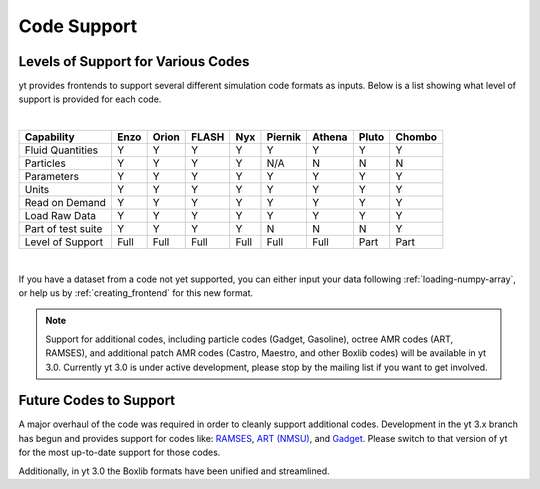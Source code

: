 
.. _code-support:

Code Support
============

Levels of Support for Various Codes
-----------------------------------

yt provides frontends to support several different simulation code formats 
as inputs.  Below is a list showing what level of support is provided for
each code.

|

+----------------------+------+-------+-------+------+---------+--------+-------+--------+
| Capability           | Enzo | Orion | FLASH | Nyx  | Piernik | Athena | Pluto | Chombo |
+======================+======+=======+=======+======+=========+========+=======+========+
| Fluid Quantities     |   Y  |   Y   |   Y   |  Y   |    Y    |   Y    |   Y   |    Y   |
+----------------------+------+-------+-------+------+---------+--------+-------+--------+
| Particles            |   Y  |   Y   |   Y   |  Y   |   N/A   |   N    |   N   |    N   |
+----------------------+------+-------+-------+------+---------+--------+-------+--------+
| Parameters           |   Y  |   Y   |   Y   |  Y   |    Y    |   Y    |   Y   |    Y   |
+----------------------+------+-------+-------+------+---------+--------+-------+--------+
| Units                |   Y  |   Y   |   Y   |  Y   |    Y    |   Y    |   Y   |    Y   |
+----------------------+------+-------+-------+------+---------+--------+-------+--------+
| Read on Demand       |   Y  |   Y   |   Y   |  Y   |    Y    |   Y    |   Y   |    Y   |
+----------------------+------+-------+-------+------+---------+--------+-------+--------+
| Load Raw Data        |   Y  |   Y   |   Y   |  Y   |    Y    |   Y    |   Y   |    Y   |
+----------------------+------+-------+-------+------+---------+--------+-------+--------+
| Part of test suite   |   Y  |   Y   |   Y   |  Y   |    N    |   N    |   N   |    Y   |
+----------------------+------+-------+-------+------+---------+--------+-------+--------+
| Level of Support     | Full | Full  | Full  | Full |  Full   |  Full  | Part  |  Part  |
+----------------------+------+-------+-------+------+---------+--------+-------+--------+

|

If you have a dataset from a code not yet supported, you can either 
input your data following :ref:`loading-numpy-array`, or help us by 
:ref:`creating_frontend` for this new format.

.. note::
   
   Support for additional codes, including particle codes (Gadget, Gasoline),
   octree AMR codes (ART, RAMSES), and additional patch AMR codes (Castro,
   Maestro, and other Boxlib codes) will be available in yt 3.0.  Currently yt
   3.0 is under active development, please stop by the mailing list if you want
   to get involved.

Future Codes to Support
-----------------------

A major overhaul of the code was required in order to cleanly support 
additional codes.  Development in the yt 3.x branch has begun and provides 
support for codes like: 
`RAMSES <http://irfu.cea.fr/Phocea/Vie_des_labos/Ast/ast_sstechnique.php?id_ast=904>`_, 
`ART (NMSU) <http://adsabs.harvard.edu/abs/1997ApJS..111...73K>`_, and 
`Gadget <http://www.mpa-garching.mpg.de/gadget/>`_.  Please switch to that 
version of yt for the most up-to-date support for those codes.

Additionally, in yt 3.0 the Boxlib formats have been unified and streamlined.
